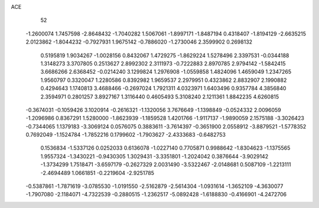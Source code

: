 ACE 
   52
  -1.2600074   1.7457598  -2.8648432  -1.7040282   1.5067061  -1.8997171
  -1.8487194   0.4318407  -1.8194129  -2.6635215   2.0123862  -1.8044232
  -0.7927931   1.9675142  -0.7886020  -1.2730046   2.3599902   0.2698132
   0.5195819   1.9034267  -1.0028156   0.8432067   1.4729275  -1.8629224
   1.5278496   2.3397531  -0.0344188   1.3148273   3.3707805   0.2513627
   2.8992302   2.3111973  -0.7222883   2.8970785   2.9794142  -1.5842415
   3.6686266   2.6368452  -0.0214240   3.1299824   1.2976908  -1.0559858
   1.4824096   1.4659049   1.2347265   1.9560797   0.3320047   1.2280586
   0.8392982   1.9659537   2.2979951   0.4323862   2.8832907   2.1990882
   0.4294643   1.1740813   3.4688466  -0.2697024   1.7921311   4.0323971
   1.6403496   0.9357784   4.3856840   2.3594971   0.2801257   3.8927167
   1.3116440   0.4605493   5.3108240   2.1211361   1.8842235   4.6260815
  -0.3674031  -0.1059426   3.1020914  -0.2616321  -1.1320056   3.7676649
  -1.1398849  -0.0524332   2.0096059  -1.2096986   0.8367291   1.5280000
  -1.8623939  -1.1859528   1.4201766  -1.9117137  -1.9890059   2.1575188
  -3.3026423  -0.7344065   1.1379183  -3.3069124   0.0576075   0.3883611
  -3.7614397  -0.3651900   2.0558912  -3.8879521  -1.5778352   0.7692049
  -1.1524784  -1.7852216   0.1799602  -1.7903627  -2.4333683  -0.6482753
   0.1536834  -1.5337126   0.0252033   0.6136078  -1.0227140   0.7705871
   0.9988642  -1.8304623  -1.1375565   1.9557324  -1.3430221  -0.9430305
   1.3029431  -3.3351801  -1.2024042   0.3876644  -3.9029142  -1.3734299
   1.7518471  -3.6597179  -0.2627329   2.0031490  -3.5322467  -2.0148681
   0.5087109  -1.2213111  -2.4694489   1.0661851  -0.2219604  -2.9251785
  -0.5387861  -1.7871619  -3.0785530  -1.0191550  -2.5162879  -2.5614304
  -1.0931614  -1.3652109  -4.3630077  -1.7907080  -2.1184071  -4.7322539
  -0.2880515  -1.2362517  -5.0892428  -1.6188830  -0.4166901  -4.2472706
